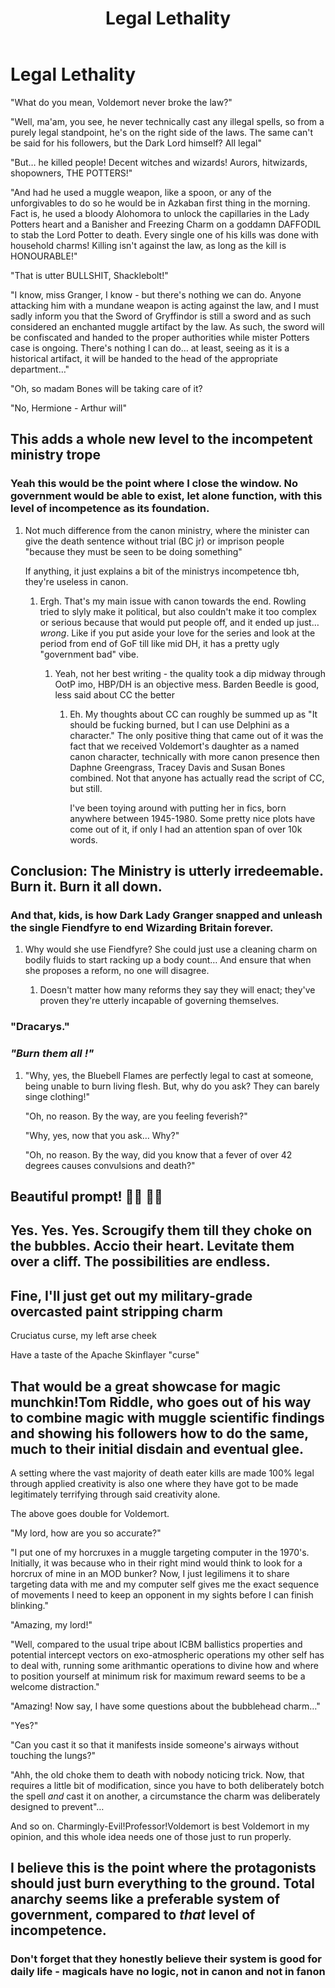#+TITLE: Legal Lethality

* Legal Lethality
:PROPERTIES:
:Author: Cari_Farah
:Score: 278
:DateUnix: 1590530484.0
:DateShort: 2020-May-27
:FlairText: Prompt
:END:
"What do you mean, Voldemort never broke the law?"

"Well, ma'am, you see, he never technically cast any illegal spells, so from a purely legal standpoint, he's on the right side of the laws. The same can't be said for his followers, but the Dark Lord himself? All legal"

"But... he killed people! Decent witches and wizards! Aurors, hitwizards, shopowners, THE POTTERS!"

"And had he used a muggle weapon, like a spoon, or any of the unforgivables to do so he would be in Azkaban first thing in the morning. Fact is, he used a bloody Alohomora to unlock the capillaries in the Lady Potters heart and a Banisher and Freezing Charm on a goddamn DAFFODIL to stab the Lord Potter to death. Every single one of his kills was done with household charms! Killing isn't against the law, as long as the kill is HONOURABLE!"

"That is utter BULLSHIT, Shacklebolt!"

"I know, miss Granger, I know - but there's nothing we can do. Anyone attacking him with a mundane weapon is acting against the law, and I must sadly inform you that the Sword of Gryffindor is still a sword and as such considered an enchanted muggle artifact by the law. As such, the sword will be confiscated and handed to the proper authorities while mister Potters case is ongoing. There's nothing I can do... at least, seeing as it is a historical artifact, it will be handed to the head of the appropriate department..."

"Oh, so madam Bones will be taking care of it?

"No, Hermione - Arthur will"


** This adds a whole new level to the incompetent ministry trope
:PROPERTIES:
:Author: Katelyn_R_Us
:Score: 155
:DateUnix: 1590539257.0
:DateShort: 2020-May-27
:END:

*** Yeah this would be the point where I close the window. No government would be able to exist, let alone function, with this level of incompetence as its foundation.
:PROPERTIES:
:Author: MrBlack103
:Score: 18
:DateUnix: 1590581548.0
:DateShort: 2020-May-27
:END:

**** Not much difference from the canon ministry, where the minister can give the death sentence without trial (BC jr) or imprison people "because they must be seen to be doing something"

If anything, it just explains a bit of the ministrys incompetence tbh, they're useless in canon.
:PROPERTIES:
:Author: Cari_Farah
:Score: 8
:DateUnix: 1590584161.0
:DateShort: 2020-May-27
:END:

***** Ergh. That's my main issue with canon towards the end. Rowling tried to slyly make it political, but also couldn't make it too complex or serious because that would put people off, and it ended up just... /wrong/. Like if you put aside your love for the series and look at the period from end of GoF till like mid DH, it has a pretty ugly "government bad" vibe.
:PROPERTIES:
:Author: Myreque_BTW
:Score: 6
:DateUnix: 1590621500.0
:DateShort: 2020-May-28
:END:

****** Yeah, not her best writing - the quality took a dip midway through OotP imo, HBP/DH is an objective mess. Barden Beedle is good, less said about CC the better
:PROPERTIES:
:Author: Cari_Farah
:Score: 1
:DateUnix: 1590621739.0
:DateShort: 2020-May-28
:END:

******* Eh. My thoughts about CC can roughly be summed up as "It should be fucking burned, but I can use Delphini as a character." The only positive thing that came out of it was the fact that we received Voldemort's daughter as a named canon character, technically with more canon presence then Daphne Greengrass, Tracey Davis and Susan Bones combined. Not that anyone has actually read the script of CC, but still.

I've been toying around with putting her in fics, born anywhere between 1945-1980. Some pretty nice plots have come out of it, if only I had an attention span of over 10k words.
:PROPERTIES:
:Author: Myreque_BTW
:Score: 1
:DateUnix: 1590622105.0
:DateShort: 2020-May-28
:END:


** Conclusion: The Ministry is utterly irredeemable. Burn it. Burn it all down.
:PROPERTIES:
:Author: MrBlack103
:Score: 55
:DateUnix: 1590556860.0
:DateShort: 2020-May-27
:END:

*** And that, kids, is how Dark Lady Granger snapped and unleash the single Fiendfyre to end Wizarding Britain forever.
:PROPERTIES:
:Author: pm-me-your-nenen
:Score: 40
:DateUnix: 1590567297.0
:DateShort: 2020-May-27
:END:

**** Why would she use Fiendfyre? She could just use a cleaning charm on bodily fluids to start racking up a body count... And ensure that when she proposes a reform, no one will disagree.
:PROPERTIES:
:Author: PuzzleheadedPool1
:Score: 19
:DateUnix: 1590573215.0
:DateShort: 2020-May-27
:END:

***** Doesn't matter how many reforms they say they will enact; they've proven they're utterly incapable of governing themselves.
:PROPERTIES:
:Author: MrBlack103
:Score: 5
:DateUnix: 1590581641.0
:DateShort: 2020-May-27
:END:


*** "Dracarys."
:PROPERTIES:
:Author: UsernamesAreRuthless
:Score: 9
:DateUnix: 1590578985.0
:DateShort: 2020-May-27
:END:


*** /"Burn them all !"/
:PROPERTIES:
:Author: Zutter1Dragon
:Score: 3
:DateUnix: 1590577245.0
:DateShort: 2020-May-27
:END:

**** "Why, yes, the Bluebell Flames are perfectly legal to cast at someone, being unable to burn living flesh. But, why do you ask? They can barely singe clothing!"

"Oh, no reason. By the way, are you feeling feverish?"

"Why, yes, now that you ask... Why?"

"Oh, no reason. By the way, did you know that a fever of over 42 degrees causes convulsions and death?"
:PROPERTIES:
:Author: turbinicarpus
:Score: 15
:DateUnix: 1590578530.0
:DateShort: 2020-May-27
:END:


** Beautiful prompt! 👏🏽 👏🏽
:PROPERTIES:
:Author: SpaceDudetteYT
:Score: 44
:DateUnix: 1590535194.0
:DateShort: 2020-May-27
:END:


** Yes. Yes. Yes. Scrougify them till they choke on the bubbles. Accio their heart. Levitate them over a cliff. The possibilities are endless.
:PROPERTIES:
:Author: DeDe_at_it_again
:Score: 10
:DateUnix: 1590578564.0
:DateShort: 2020-May-27
:END:


** Fine, I'll just get out my military-grade overcasted paint stripping charm

Cruciatus curse, my left arse cheek

Have a taste of the Apache Skinflayer "curse"
:PROPERTIES:
:Author: spliffay666
:Score: 9
:DateUnix: 1590580245.0
:DateShort: 2020-May-27
:END:


** That would be a great showcase for magic munchkin!Tom Riddle, who goes out of his way to combine magic with muggle scientific findings and showing his followers how to do the same, much to their initial disdain and eventual glee.

A setting where the vast majority of death eater kills are made 100% legal through applied creativity is also one where they have got to be made legitimately terrifying through said creativity alone.

The above goes double for Voldemort.

"My lord, how are you so accurate?"

"I put one of my horcruxes in a muggle targeting computer in the 1970's. Initially, it was because who in their right mind would think to look for a horcrux of mine in an MOD bunker? Now, I just legilimens it to share targeting data with me and my computer self gives me the exact sequence of movements I need to keep an opponent in my sights before I can finish blinking."

"Amazing, my lord!"

"Well, compared to the usual tripe about ICBM ballistics properties and potential intercept vectors on exo-atmospheric operations my other self has to deal with, running some arithmantic operations to divine how and where to position yourself at minimum risk for maximum reward seems to be a welcome distraction."

"Amazing! Now say, I have some questions about the bubblehead charm..."

"Yes?"

"Can you cast it so that it manifests inside someone's airways without touching the lungs?"

"Ahh, the old choke them to death with nobody noticing trick. Now, that requires a little bit of modification, since you have to both deliberately botch the spell /and/ cast it on another, a circumstance the charm was deliberately designed to prevent"...

And so on. Charmingly-Evil!Professor!Voldemort is best Voldemort in my opinion, and this whole idea needs one of those just to run properly.
:PROPERTIES:
:Author: darklooshkin
:Score: 8
:DateUnix: 1590624359.0
:DateShort: 2020-May-28
:END:


** I believe this is the point where the protagonists should just burn everything to the ground. Total anarchy seems like a preferable system of government, compared to /that/ level of incompetence.
:PROPERTIES:
:Author: secretMollusk
:Score: 1
:DateUnix: 1590609580.0
:DateShort: 2020-May-28
:END:

*** Don't forget that they honestly believe their system is good for daily life - magicals have no logic, not in canon and not in fanon
:PROPERTIES:
:Author: Cari_Farah
:Score: 3
:DateUnix: 1590618524.0
:DateShort: 2020-May-28
:END:

